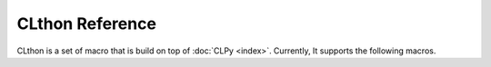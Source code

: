================
CLthon Reference
================

CLthon is a set of macro that is build on top of :doc:`CLPy <index>`. Currently,
It supports the following macros.

.. cl:package:: clthon

.. cl:macro:: code

.. cl:macro:: from

.. cl:macro:: @

.. cl:macro:: call

.. cl:macro:: ncall

